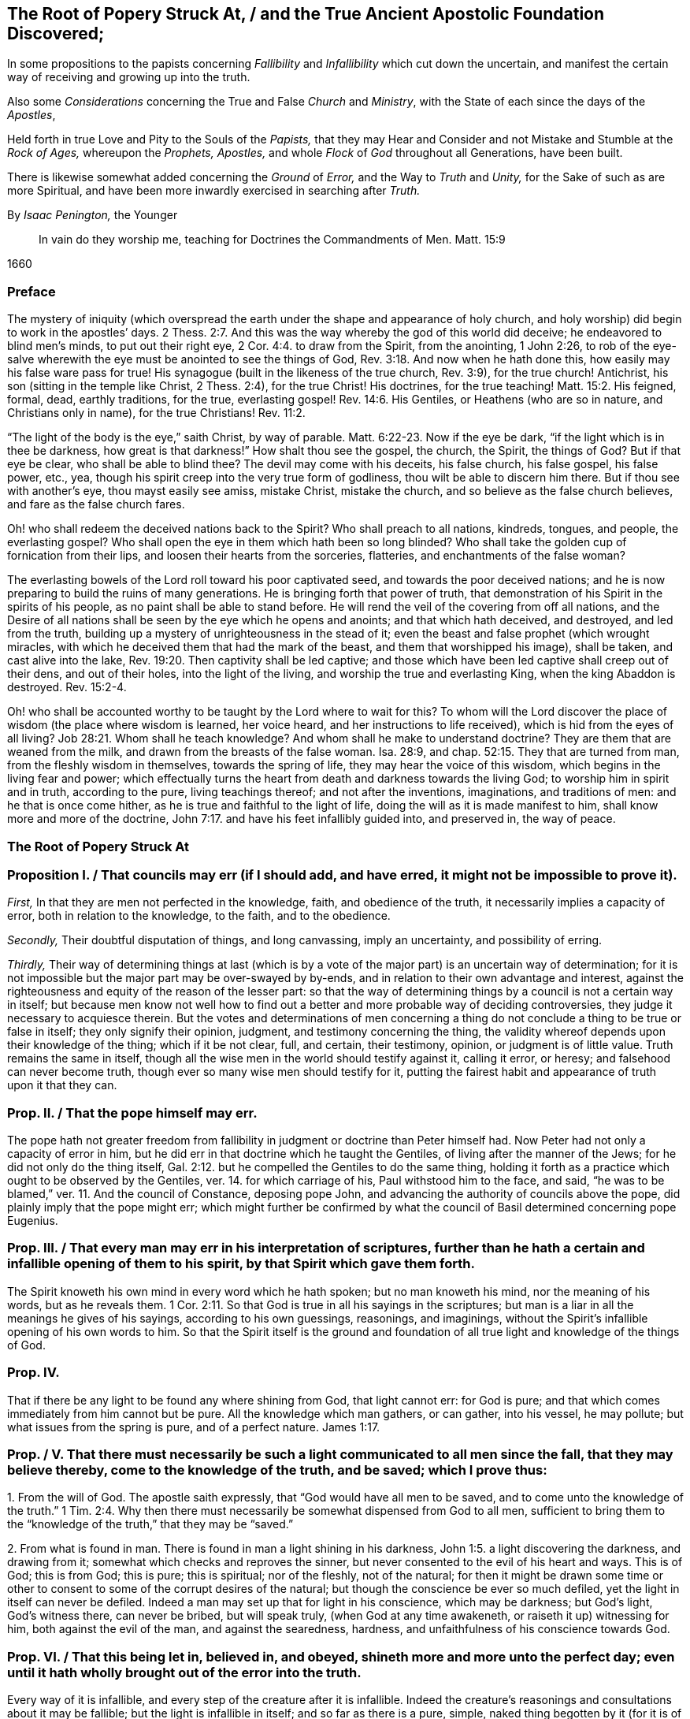 [#root-struck, short="The Root of Popery Struck At"]
== The Root of Popery Struck At, / and the True Ancient Apostolic Foundation Discovered;

[.heading-continuation-blurb]
In some propositions to the papists
concerning _Fallibility_ and _Infallibility_
which cut down the uncertain,
and manifest the certain way of receiving and growing up into the truth.

[.heading-continuation-blurb]
Also some _Considerations_ concerning the True and False _Church_ and _Ministry_,
with the State of each since the days of the _Apostles_,

[.heading-continuation-blurb]
Held forth in true Love and Pity to the Souls of the _Papists,_
that they may Hear and Consider and not Mistake and Stumble at the _Rock of Ages,_
whereupon the _Prophets,_ _Apostles,_
and whole _Flock_ of _God_ throughout all Generations, have been built.

[.heading-continuation-blurb]
There is likewise somewhat added concerning the _Ground_ of _Error,_
and the Way to _Truth_ and _Unity,_
for the Sake of such as are more Spiritual,
and have been more inwardly exercised in searching after _Truth._

[.section-author]
By _Isaac Penington,_ the Younger

[quote.section-epigraph]
____
In vain do they worship me, teaching for Doctrines the Commandments of Men.
Matt. 15:9
____

[.section-date]
1660

=== Preface

The mystery of iniquity (which overspread the earth
under the shape and appearance of holy church,
and holy worship) did begin to work in the apostles`' days. 2 Thess. 2:7.
And this was the way whereby the god of this world did deceive;
he endeavored to blind men`'s minds, to put out their right eye, 2 Cor. 4:4.
to draw from the Spirit, from the anointing, 1 John 2:26,
to rob of the eye-salve wherewith the eye must be anointed to see the things of God, Rev. 3:18.
And now when he hath done this,
how easily may his false ware pass for true!
His synagogue (built in the likeness of the true church, Rev. 3:9),
for the true church!
Antichrist, his son (sitting in the temple like Christ, 2 Thess. 2:4),
for the true Christ!
His doctrines, for the true teaching! Matt. 15:2.
His feigned, formal, dead, earthly traditions, for the true,
everlasting gospel! Rev. 14:6.
His Gentiles, or Heathens (who are so in nature,
and Christians only in name), for the true Christians! Rev. 11:2.

"`The light of the body is the eye,`" saith Christ, by way of parable. Matt. 6:22-23.
Now if the eye be dark, "`if the light which is in thee be darkness,
how great is that darkness!`" How shalt thou see the gospel, the church, the Spirit,
the things of God?
But if that eye be clear, who shall be able to blind thee?
The devil may come with his deceits, his false church, his false gospel, his false power,
etc., yea, though his spirit creep into the very true form of godliness,
thou wilt be able to discern him there.
But if thou see with another`'s eye, thou mayst easily see amiss, mistake Christ,
mistake the church, and so believe as the false church believes,
and fare as the false church fares.

Oh! who shall redeem the deceived nations back to the Spirit?
Who shall preach to all nations, kindreds, tongues, and people, the everlasting gospel?
Who shall open the eye in them which hath been so long blinded?
Who shall take the golden cup of fornication from their lips,
and loosen their hearts from the sorceries, flatteries,
and enchantments of the false woman?

The everlasting bowels of the Lord roll toward his poor captivated seed,
and towards the poor deceived nations;
and he is now preparing to build the ruins of many generations.
He is bringing forth that power of truth,
that demonstration of his Spirit in the spirits of his people,
as no paint shall be able to stand before.
He will rend the veil of the covering from off all nations,
and the Desire of all nations shall be seen by the eye which he opens and anoints;
and that which hath deceived, and destroyed, and led from the truth,
building up a mystery of unrighteousness in the stead of it;
even the beast and false prophet (which wrought miracles,
with which he deceived them that had the mark of the beast,
and them that worshipped his image), shall be taken, and cast alive into the lake, Rev. 19:20.
Then captivity shall be led captive;
and those which have been led captive shall creep out of their dens,
and out of their holes, into the light of the living,
and worship the true and everlasting King, when the king Abaddon is destroyed. Rev. 15:2-4.

Oh! who shall be accounted worthy to be taught by the Lord where to wait for this?
To whom will the Lord discover the place of wisdom (the place where wisdom is learned,
her voice heard, and her instructions to life received),
which is hid from the eyes of all living? Job 28:21.
Whom shall he teach knowledge?
And whom shall he make to understand doctrine?
They are them that are weaned from the milk,
and drawn from the breasts of the false woman.
Isa. 28:9, and chap.
52:15. They that are turned from man, from the fleshly wisdom in themselves,
towards the spring of life, they may hear the voice of this wisdom,
which begins in the living fear and power;
which effectually turns the heart from death and darkness towards the living God;
to worship him in spirit and in truth, according to the pure, living teachings thereof;
and not after the inventions, imaginations, and traditions of men:
and he that is once come hither, as he is true and faithful to the light of life,
doing the will as it is made manifest to him, shall know more and more of the doctrine, John 7:17.
and have his feet infallibly guided into, and preserved in,
the way of peace.

=== The Root of Popery Struck At

[.old-style]
=== Proposition I. / That councils may err (if I should add, and have erred, it might not be impossible to prove it).

[.numbered-group]
====

[.numbered]
_First,_ In that they are men not perfected in the knowledge, faith,
and obedience of the truth, it necessarily implies a capacity of error,
both in relation to the knowledge, to the faith, and to the obedience.

[.numbered]
_Secondly,_ Their doubtful disputation of things, and long canvassing,
imply an uncertainty, and possibility of erring.

[.numbered]
_Thirdly,_
Their way of determining things at last (which is by a vote
of the major part) is an uncertain way of determination;
for it is not impossible but the major part may be over-swayed by by-ends,
and in relation to their own advantage and interest,
against the righteousness and equity of the reason of the lesser part:
so that the way of determining things by a council is not a certain way in itself;
but because men know not well how to find out a better
and more probable way of deciding controversies,
they judge it necessary to acquiesce therein.
But the votes and determinations of men concerning a thing
do not conclude a thing to be true or false in itself;
they only signify their opinion, judgment, and testimony concerning the thing,
the validity whereof depends upon their knowledge of the thing; which if it be not clear,
full, and certain, their testimony, opinion, or judgment is of little value.
Truth remains the same in itself,
though all the wise men in the world should testify against it, calling it error,
or heresy; and falsehood can never become truth,
though ever so many wise men should testify for it,
putting the fairest habit and appearance of truth upon it that they can.

====

[.old-style]
=== Prop. II. / That the pope himself may err.

The pope hath not greater freedom from fallibility
in judgment or doctrine than Peter himself had.
Now Peter had not only a capacity of error in him,
but he did err in that doctrine which he taught the Gentiles,
of living after the manner of the Jews; for he did not only do the thing itself, Gal. 2:12.
but he compelled the Gentiles to do the same thing,
holding it forth as a practice which ought to be observed by the Gentiles,
ver. 14. for which carriage of his, Paul withstood him to the face, and said,
"`he was to be blamed,`" ver. 11. And the council of Constance, deposing pope John,
and advancing the authority of councils above the pope,
did plainly imply that the pope might err;
which might further be confirmed by what the council
of Basil determined concerning pope Eugenius.

[.old-style]
=== Prop. III. / That every man may err in his interpretation of scriptures, further than he hath a certain and infallible opening of them to his spirit, by that Spirit which gave them forth.

The Spirit knoweth his own mind in every word which he hath spoken;
but no man knoweth his mind, nor the meaning of his words, but as he reveals them. 1 Cor. 2:11.
So that God is true in all his sayings in the scriptures;
but man is a liar in all the meanings he gives of his sayings,
according to his own guessings, reasonings, and imaginings,
without the Spirit`'s infallible opening of his own words to him.
So that the Spirit itself is the ground and foundation of
all true light and knowledge of the things of God.

[.old-style]
=== Prop. IV.

That if there be any light to be found any where shining from God,
that light cannot err: for God is pure;
and that which comes immediately from him cannot but be pure.
All the knowledge which man gathers, or can gather, into his vessel, he may pollute;
but what issues from the spring is pure, and of a perfect nature. James 1:17.

[.old-style]
=== Prop. / V+++.+++ That there must necessarily be such a light communicated to all men since the fall, that they may believe thereby, come to the knowledge of the truth, and be saved; which I prove thus:

[.numbered-group]
====

[.numbered]
1+++.+++ From the will of God.
The apostle saith expressly, that "`God would have all men to be saved,
and to come unto the knowledge of the truth.`" 1 Tim. 2:4. Why then
there must necessarily be somewhat dispensed from God to all men,
sufficient to bring them to the "`knowledge of the truth,`" that they may be "`saved.`"

[.numbered]
2+++.+++ From what is found in man.
There is found in man a light shining in his darkness, John 1:5.
a light discovering the darkness, and drawing from it;
somewhat which checks and reproves the sinner,
but never consented to the evil of his heart and ways.
This is of God; this is from God; this is pure; this is spiritual; nor of the fleshly,
not of the natural;
for then it might be drawn some time or other to
consent to some of the corrupt desires of the natural;
but though the conscience be ever so much defiled,
yet the light in itself can never be defiled.
Indeed a man may set up that for light in his conscience, which may be darkness;
but God`'s light, God`'s witness there, can never be bribed, but will speak truly,
(when God at any time awakeneth, or raiseth it up) witnessing for him,
both against the evil of the man, and against the searedness, hardness,
and unfaithfulness of his conscience towards God.

====

[.old-style]
=== Prop. VI. / That this being let in, believed in, and obeyed, shineth more and more unto the perfect day; even until it hath wholly brought out of the error into the truth.

Every way of it is infallible, and every step of the creature after it is infallible.
Indeed the creature`'s reasonings and consultations about it may be fallible;
but the light is infallible in itself; and so far as there is a pure, simple,
naked thing begotten by it (for it is of a begetting nature, James 1:17-18),
so far there is an acknowledgment of its certainty in the creature.
There are some things that all the men of the earth certainly know to be evil,
by means of its shining; and some things also that they certainly know to be good;
and at some times there is a will begotten in them towards the good,
and against the evil: now if they did honestly wait in the singleness of this will,
breathing to the God of power to have it brought to victory in them,
the light would shine more and more from his presence; and in the light,
the power and saving arm would arise;
which would effectually lead out of the death and captivity,
into the fellowship and freedom of the life.

[.old-style]
=== Prop. VII. That nothing less can lead unto eternal life than an eternal light in man`'s spirit, where the darkness is; which is to be discovered there, subdued there, and to be led from.

This was the apostle`'s message (who received and came with the message of the gospel),
"`that God is light,
and in him is no darkness at all.`" 1 John 2:5. And this
they preached to bring men into fellowship with this light,
ver. 3. that they might walk with God in it,
and there be cleansed by the blood of Jesus through it.
ver. 7. Which that they might obtain, they must first be turned from darkness to it,
Acts 26:18, and from the power and kingdom of Satan to the seed of the kingdom of God, Matt. 23:31.
which Christ told the Pharisees was within them. Luke 17:21.
And the Apostle Paul told the Hebrews, that the laws of the covenant,
whereof Christ was the Minister and Mediator, were by the tenor of the new covenant,
to be written in the heart and mind by the Spirit; and not to be written outwardly,
as that covenant was which God made with the Jews by Moses, Heb. 8:6,
etc. which was not the eternal covenant itself, but a shadow of it;
which made nothing perfect, but only made way for the hope of a better covenant,
by which believers draw nigh to God. Heb. 7:19.
Yea, Moses himself tells the Jews, that the commandment of life,
the Word Eternal (according to faith wherein, and obedience whereto,
they were to live or die eternally) was within them. Duet. 30:14-15.
And Paul tells the church at Rome,
that this was the word of faith which they preached;
that it was also the covenant of life and death under the gospel. Rom. 10:8.
Christ is the light of the world, John 8:12. or the Eternal Word, John 1:1.
which Light or Word speaks within every man`'s conscience.
He that believes in it, brings his deeds to it, and obeys it, is justified by it;
but he that hates its reproof, is condemned by it, John 3:20-21.
and not only shut out of life, but out of the very ways to it;
for the reproofs of the instruction of this wisdom
are the sole way or path of life to the sinner. Prov. 6:23.

Now behold the true certainty of the everlasting foundation,
and behold your own uncertainty.
See the Rock of ages, whereupon the prophets, apostles,
and all the saints have been built.
See that which indeed is infallible; and cease from man, who is vain,
and subject to vanity and error.
The church of the Jews did err; the churches of the Gentiles also did err,
even in the apostles`' days; insomuch as their candlestick was threatened to be removed,
and was soon removed; yea,
the apostle particularly foretold the saints at Rome concerning the Gentiles,
that their standing was by faith; and that if they continued not in God`'s goodness,
they should also be cut off, as the Jews were. Rom. 11:20,22.
Now there was not a standing in the faith, but a general backsliding,
and falling away from the faith; and then the man of sin was revealed,
and Christ and his truth withdrawn; strong delusion, deceit,
and false appearances of truth starting up instead thereof. 2 Thess. 2:11-3.
For the Lord God,
upon the great defection and apostasy of the Gentiles,
separates the outward court from his temple, altar, and spiritual worshippers;
which temple was his true church, which he reserved for himself,
giving the outward court to the Gentiles. Rev. 11:1-2.
And then the true church fled into the wilderness,
where she had a place prepared of God for her;
and so the Gentile-Christians could build up their false churches in the
cities or palaces where the true church had been built by God,
and appeared before.
And these false churches may easily become much larger than the true church ever was;
for while the Lord built the church by his Spirit, he built only of spiritual stones, 1 Pet. 2:5.
adding to it such as he first converted. Acts 2:47.
For such alone are fit to worship him in Spirit and truth,
and such alone he seeks out to make up his church of, instead of the Jews,
whom he had cast off from being a church and people to him. John 4:23.
But when man comes to build, he takes in more largely than God allows;
he may gather in or force a whole city or nation to become a church,
by persuading or compelling them to receive the doctrine and tradition which he prescribes,
and be setting up an outward knowledge, policy, and government, according to man,
and in the wisdom of man, which the human part will answer to, and be satisfied with.
To make this a little more manifest to such as in simplicity
of heart desire to know the mind of God in this respect,
and the true state of the church since the days of the apostles,
consider these things following:

[.numbered-group]
====

[.numbered]
1+++.+++ God, in those days, sent his true apostles and ministers with the everlasting gospel,
which was the word of faith which they preached, to gather men of Jerusalem, Judea,
and all nations, into the obedience of the faith, Rom. 1:5.
that he might have a spiritual house, a spiritual people, to worship him,
instead of those outward worshippers whom he then cast off. John 4:23.

[.numbered]
2+++.+++ That this gathered people in Judea, at Jerusalem, at Corinth, at Ephesus, at Coloss,
at Philippi, at Rome, etc. were his several churches or congregations;
and not the city of Jerusalem, not the city of Corinth, Ephesus, Rome, etc.
None of these were churches; but only a select remnant gathered out of these.

[.numbered]
3+++.+++ That the devil, after he had stirred up the Jews everywhere,
and the heathens as much as he could, to cry out against the truth,
and such as God had converted to the faith, for heresy and a sect,
and to persecute them and it, yet could not prevail that way; then he tried another way,
sending his messengers abroad, clothing them as angels of light;
teaching them also to preach Christ, and the doctrine of the gospel;
and so transforming themselves under this color, secretly to sow the seeds of division,
error, and heresy in the church.

[.numbered]
4+++.+++ When this would not do,
but these were discovered and judged (by the power and presence
of the light of the Spirit in the church) for false Jews,
false apostles, deceitful workers, ministers of Satan, etc., Rev. 3:9. and chap.
2:3. then they separate themselves from the church,
Jude 19. and make up a body of their own, go out into the world, preach there,
gather a company there, get the greater number, and then set upon the church,
fight with her, overcome her and her ministry,
and get up their own false church and ministry.
Thus the synagogue of Satan and his ministry got footing in the world,
even in the very same cities and places where the church had newly had dominion before.
And now, whereas before there was a church at Jerusalem, a church at Rome,
a church at Ephesus, etc., when the synagogue of Satan is set up,
and hath got the dominion there, the whole city of Jerusalem, or the whole city of Rome,
etc. can then become a church.
To make this yet more manifest,
observe and weigh these things following in the balance of the true sanctuary:

====

[.numbered-group]
====

[.numbered]
1+++.+++ The false prophets, the false apostles, which had crept into the church,
Jude 4. which strove to seduce the church, 1 John 2:26. these went out from the church,
ver.19. and went into the world. 1 John 4:1.

[.numbered]
2+++.+++ When they went out into the world,
their intent was to leaven the world with their doctrine,
and to gather people after them.
They preached to gather people to them, and their doctrine, and form of godliness,
as the apostles preached to gather people to God, and his living truth.

[.numbered]
3+++.+++ The world heard them; they hearkened to their doctrine;
were willing to be gathered by them, owning their false ministry, and their false church,
or synagogue; even as those that were of God hearkened to the apostles,
and owned the truth. 1 John 4:6.
So that here were now two distinct bodies
in cities and places where the gospel had come:
a body of the true saints and true apostles; a body of the false apostles and ministers,
of the deceitful workers, who showed miracles and wonders,
and had all manner of deceivableness of unrighteousness on their side. 2 Thess. 2:10-9.
Thus there was a great division and
breach in the places where the gospel had been preached,
and had reigned in power: for he that was of God heard the true apostles,
and kept to the true church; but those that were not of God, but of the worldly spirit,
heard the false apostles and false ministers, and so joined to the synagogue of Satan, 1 John 4:6.
where Satan had his seat and dwelling, Rev. 2:13.
even as Christ dwelleth and sitteth in his temple, the church.

[.numbered]
4+++.+++ These false apostles and ministers, with the help of the world,
which they had gathered in unto them,
joined together against the true church and her seed (as
wherever the two contrary spirits and principles appear,
they cannot but contend and fight against each other;
the one for the faith and truth of the gospel; the other against that which is true,
and for a counterfeit of it); so, Rev. 12.
there is Michael and his angels fighting on the side of the true church;
there is the dragon and his angels fighting for the false church.
Now mark who prevails: the true church, Michael and his angels, prevail one way;
the false church, the synagogue of Satan, the dragon and his angels, prevail another way.

====

[.discourse-part]
Question.
How doth the true church prevail?

[.discourse-part]
Answer.
Thus: she keeps all the spiritual, invisible,
holy things of God from the paw of the dragon, and of all those false worshippers.
The invisible Jew, the invisible life and power,
that whereof God had built up his church, is preserved by him;
and against his life and Spirit, and his church (which he builds by his Spirit,
and preserves in it), all the powers of darkness cannot prevail;
but do they all what they can, the man-child is caught up to God; and the church,
by God`'s help, flies from the face of the dragon into the wilderness,
where she is fed forty-two months, or twelve hundred and sixty days,
which is the time of the dragon`'s prevailing outwardly,
by his false church and ministry.
Rev. 12.

[.discourse-part]
Question.
How doth the dragon and false church prevail?

[.discourse-part]
Answer.
By putting the man-child and true church to flight; by gaining the church`'s ground,
setting up his synagogue (or false representation of the
true church) where the true church had stood before.
For the true church being fled into the wilderness, the field was left to him;
and there he sets up his false synagogue, in the sight of the world,
calling her the true church, and her seed the true catholics;
but casting a flood of reproach after the woman,
reviling her (who indeed was the true church) for a strumpet,
and all her seed for seducers, schismatics, heretics, etc.,
even such as were not fit to be suffered in the earth, but to be made war with,
both by the spiritual and civil sword. Rev. 12:15,17.

Thus then was the victory on each hand:
the true church and temple (with the inward power of life) was preserved by God;
who caused it, by the wings of his Spirit,
to fly out of the sight of false worshippers and imitators,
as far as that is from the sight of men in a city,
which flieth out of the city into a wilderness.
And to the other is left the outward court to worship in; the profession, the attire,
the garments,
the visible observations and practices wherein the church before had appeared,
and in which she did once truly and spiritually worship;
for the church did acceptably worship in the outward court,
before it was measured and divided from the inward temple, and given to the Gentiles. Rev. 11:2.

[.discourse-part]
Question.
Now how long was this false church to stand?

[.discourse-part]
Answ.
Till the church`'s coming out of the wilderness in the same
Spirit and power wherewith she fled into the wilderness.
When Christ comes with the fiery breath of his mouth,
and with the brightness of his eternal light,
then this false image of the church melts and dissolves away. 2 Thess. 2:8.
But till then she keeps her seat on the beast; on whom she rides,
and by virtue of whom she sits upon the waters, even upon peoples, multitudes, nations,
and tongues.

[.discourse-part]
Objection.
But did not Christ say the gates of hell should not prevail against his church?

[.discourse-part]
Answ.
No more they did not: for she had wings of an eagle given her,
to fly into the wilderness; into the place prepared of God for her;
into which she did fly, and was there fed and preserved,
do all the powers of darkness what they could.
So that the dragon and his angels prevailed not against the woman;
but she was hid from the face of the serpent, and from all his spite and power,
who could not come within the bounds of her heaven in the wilderness,
but was cast out into the earth, and his angels with him. Rev. 12:8-9.
But Christ did not say that the gates of
hell should not prevail against her outward estate;
but the contrary, in this very prophecy of John, is here declared; to wit,
that she was so far prevailed against: the true woman, who was "`clothed with the sun,
and had the moon under her feet,
and was crowned with a crown of twelve stars,`" was to fly away, and give place;
and a false woman to start up in her stead; who, with the golden cup of her fornications,
was to deceive and bewitch all nations, kindreds, tongues, and languages,
forty-two months, or twelve hundred and sixty days,
which was the full time the church was to remain in the wilderness:
but after that time the false church,
with antichrist her husband (who all this while sat in the temple), was to be revealed,
judged, and destroyed,
and the true church return again out of the wilderness into her own place.

[.discourse-part]
Question.
Why would God suffer his church thus to be prevailed against,
thus to be banished and driven out of the building which his Spirit had reared for her,
into a wilderness;
and a mystery of deceit and falsehood to be set up in her name and stead?

[.discourse-part]
Answ.

[.numbered-group]
====

[.numbered]
_First,_ As a just judgment upon the world (who slighted the day of their visitation,
and would not come into the vineyard to work), God brings the night upon them,
wherein they could not enter into the vineyard, nor work if they would ever so fain. John 9:4.

[.numbered]
_Secondly,_ As a just judgment upon such, who,
though they could not but own and acknowledge the truth,
yet did not love it in their hearts, but loved their unrighteousness,
their darkness still;
and lets out a power of darkness and deceit upon them, wherewith they were deluded,
instead of the truth itself. 2 Thess. 2:10-11.

[.numbered]
_Thirdly,_
That such as were approved might be made manifest in the Spirit to be pure gold indeed.
They that held the living truth, and could not be drawn aside,
with all the pleasures of this world on the one hand,
nor with all the dangers from it on the other hand; no,
nor yet with all the deceivableness of unrighteousness;
these did shine indeed in the light and power of the Spirit,
and were a great honor and crown upon the head of their Master.

[.numbered]
_Fourthly,_ That darkness might have its day, or hour,
or season of manifestation to the full.
There hath been no day of any dispensation hitherto,
but it hath had a night coming after it.
There was an antichrist to be revealed in the power of darkness,
as well as Christ (the eternal light of life) in the living power.
Now as long as the true church stood,
and as long as the man-child was found dwelling here with her,
in the habitation which God had built up for them, the man of sin could not be revealed,
but the pure power of life would soon discover him.
Therefore at length, when the full time and season of his discovery came,
God removed that into the wilderness which stood in the way; and then he and his spouse,
the false church, made a fair show in the world. 2 Thess. 2:7.

[.numbered]
_Fifthly,_ That the Lord might make the name of his Son,
with the glory of his truth and power, to shine,
by overcoming the dragon and this false church, after so long a time of thick darkness,
and after such a universal prevalency of the powers and deceits thereof.
Was it not a great glory and honor to the Lord, to overcome the heathenish world,
and Jewish church and worship,
by the power of his truth shining through a poor
despicable company of fishermen and mechanics?
And will it not be as great (if not a greater) glory to him to overcome
the antichristian world (after it hath taken so long and so deep root,
and is become so strongly founded) by as poor, contemptible instruments as they were?

====

[.discourse-part]
Question.
But how was it possible that so great a deceit should
get up in the world so near the apostles`' days,
or rather in the very days of the apostles, as this seemeth to be?

[.discourse-part]
Answ.
The false apostles and ministers came "`with all deceivableness of unrighteousness,
and with all power, and signs,
and lying wonders.`" 2 Thess. 2:10-9. And the power of
miracles in the true apostles might well cease;
for the end of miracles was but to testify to the world,
to be a sign to the unbelievers. 1 Cor. 14:22.
But now their work towards the world was well nigh finished,
and judgment was to come upon them for neglecting and despising the day of their visitation.
So that the power of deceit was let up in the false apostles,
and the power of truth did draw inwards in the true apostles,
which made it very easy for deceit to prevail.
Besides, the false apostles appeared in a higher appearance than the true apostles did,
with more glorious discoveries;
so that they could hold forth all that the apostles
did (as to the form and outward doctrine),
and more too, and could show wonders to confirm what they held forth further.
And now how could they choose but prevail over all that kept not close to the anointing,
which distinguisheth and discerneth not by any outward manifestation or appearance,
but by the savor of the ointment?
Yea, so great was the power of deceit in them,
that they drew the third part of the stars of heaven from their place,
into this earthly building; so that they fell from the true ministry,
and the true church, into this false church and ministry. Rev. 12:4.
How many then of the inferior and common sort were then drawn aside!

[.discourse-part]
Question.
Has there been no visible true church-state in the world since that time?

[.discourse-part]
Answ.
It is impossible for any to build a true church for God, but his own Spirit.
And if God removed the church which he built, into the wilderness,
it is impossible for all the men of the earth to build up another true one,
all that season that God appoints his church to abide in the wilderness.
Several sorts of men may attempt it,
and each may build up their different images of the thing;
but none can recover the thing itself, till the Lord by his Spirit (who first built,
and then pulled down) pity the dust of Zion, and raise up the tabernacle of David again.
Ps. 102:13. Isa. 2:2. Rev. 21:2-3.

[.discourse-part]
Question.
What is the wilderness?
Tell us; that the simple-hearted, who long after the truth, may know where to look for,
and how to find the true church.

[.discourse-part]
Answ.
It is not an outward place, into which the bodies of persons might flee;
but a parable to express somewhat inward by.
And it is under the feet of all the false worshippers,
who are worshipping in their several buildings, in the outward court.
That which they trample upon, keep down, and despise, is the holy city. Rev. 11:2.
And the place where the true church all this
while hath been (and yet in a great part is) is there.

[.discourse-part]
Question.
But if God`'s church hath not been in a built state,
but hath lain desolate in the wilderness ever since
antichrist and the false church got up,
what hath the estate of his people been ever since?

[.discourse-part]
Answ.
A state of witnesses. Rev. 11:3.
In every age God hath had two witnesses (which
was a sufficient number to confirm his truth by),
to witness to the power of his truth,
against the emptiness and corruption of the forms which antichrist had brought in,
instead of the living power; which witnesses were clothed with sackcloth,
giving forth their testimony with tears;
while they of the antichristian party were rejoicing in the glory, riches,
and beauty of their false church, as they could slay, suppress,
and keep down the witnesses.
Rev. 11:10 and chap.
18:7,9.

[.discourse-part]
Question.
What did the dragon do after this victory,
after he had got his building up in the outward court
(for after he had prevailed to corrupt it,
the Lord gave it to his worshippers, the Gentiles, Rev. 11:2.
those that made a profession of his truth, but were not true Jews, Rev. 3:9.
not of the inward circumcision, Phil. 3:3),
and had got the holy city under the feet of his worshippers?

[.discourse-part]
Answ.
He pursued his victory against the woman, and the remnant of her seed.
As for the woman, he cast a flood of infamy, of reproach after her,
that she might never be able to lift up her head again in the power of truth;
but what she caused to spring up might still be reviled for falsehood and heresy;
and that nothing might henceforth go for truth,
but what this false woman should determine to be so:
and as touching the remnant of her seed which still remained true to God,
keeping his commandments, and having the testimony of Jesus,
he applies himself now to wage the war against them. Rev. 12:15,17.

[.discourse-part]
Question.
How doth he wage the war against them?

[.discourse-part]
Answ.
He raiseth up a beast out of this sea of confusion and wickedness
(which ensued upon this great battle and victory on his side),
to whom he gave "`his power, his seat,
and great authority.`" Rev. 13:2. He had hitherto kept his seat in his synagogue,
where he had been slaying the faithful martyrs of Jesus, Rev. 2:13.
and had put to death such as loved not their lives unto death. Rev. 12:11.
Now he finds it more for his advantage to raise up this beast,
and to give his power, seat, and authority to him.
This was the Roman power; which, till it was thus depraved and enslaved by Satan,
was not a beast, but more noble and just in government than the corrupted Jews were;
but now it becomes a beast;
and this beast he stirs up against the very name and form of godliness,
that he might root out the very appearance of Israel from off the earth:
for he got but into the form, to eat out the power; and now, seeing the power is removed,
it is for his advantage also to corrupt and destroy the memorial of the true form.

[.discourse-part]
Question.
Doth he effect this, and prevail likewise against the witnesses?

[.discourse-part]
Answ.
Yea; as he effected the other.
He overcomes the witnesses after the manner that he had overcome the church (to wit,
by captivating the outward man, and killing with the sword;
but they overcome him by patience and faith, in their testimony and sufferings.
Rev. 13:10); and this in all kindreds, tongues, and nations;
and so all the public worship of the earth is given to him.
ver. 7,8.

[.discourse-part]
Question.
Why would God suffer him to do this, seeing he hath all power in his hands,
and could have restrained him if he had pleased?

[.discourse-part]
Answ.
This was greatly needful to the present estate of his people;
for by this God raised up that which was good and pure in any, and kept life in it;
which otherwise might have perished in the estate of that corrupt form,
which then had prevailed, and had gotten dominion outwardly over the true power.

[.discourse-part]
Question.
But did not this tend to destroy Satan`'s kingdom also?
For this stroke going against the very name of Christianity, and profession of godliness,
might light upon his carnal gospellers likewise.

[.discourse-part]
Answ.
They could easily save themselves, turning about to avoid sufferings, and crying,
"`Who is like unto the beast?
Who is able to make war with him?`" Rev. 13:4.
Being already one with him in spirit and principle,
they would not easily differ from him, and suffer about a form;
especially seeing their master`'s interest and service ran now another way.

[.discourse-part]
Question.
What became of this beast?

[.discourse-part]
Answ.
The Lord did rend and tear him outwardly by his plagues, famines, pestilences, wars,
etc., insomuch as one of his heads was wounded as it were to death; and inwardly,
by the innocency and power of his truth appearing in his witnesses,
which scorched and tormented the adversary;
so that this engine of the dragon grew faint and weary, and unfit for this service,
as he stood in this capacity.

[.discourse-part]
Question.
What doth the dragon do then, to carry on his war against the witnesses?

[.discourse-part]
Answ.
After this tempestuous sea was over, he raiseth up another beast out of the earth,
with another kind of power,
even with "`horns like a lamb,`" Rev. 13:11. but "`he spake
as a dragon,`" exercising all the power of the first beast,
ver. 12. so that he is the main in power henceforward;
yet he setteth up the first beast also, causing "`the earth, and them that dwell therein,
to worship the first beast,
whose deadly wound was healed.`" And thus these two join together,
to set up an image to be worshipped; and all that will not worship this image,
(but the living God alone,
in his pure life and Spirit) this latter beast hath power to cause to be killed,
ver. 15. and such must not so much as buy or sell,
who will not receive the "`mark of the beast, or his name,
or`" at least "`the number of his name;`" to which number the
highest growth and perfection in religion and worship,
after the wisdom of the flesh, (or man`'s wisdom) is to be reckoned.
ver. 17,18.

Observe now diligently the place of the true church, and her estate,
and the estate of her children, all the forty-two months.
Her place of habitation is a wilderness; her estate, an estate of widowhood;
a city unbuilt, trodden under the feet of the Gentiles; her seed, witnesses, reproached,
persecuted, and slain, by the false woman and her seed.
Observe likewise the place and estate of the false church and her children;
she rears up a glorious building as to the outward;
she is a city built and richly adorned; she hath a golden cup of doctrine and discipline,
of ordinances and worship, to hold forth to the kings and inhabiters of the earth;
in all nations, peoples, kindreds, and tongues;
she is arrayed in purple and scarlet color, and decked with gold, and precious stones,
and pearls. Rev. 17:4.
and all her daughters (who though they may deny her,
yet partake of her spirit,
and learn to rear up buildings of churches like her)
they also flourish in their degree and measure.
None is poor but Zion; none is desolate but God`'s Jerusalem, but his church,
which fled into the wilderness, to abide there all the time of his appointment;
and her witnesses are clothed with sackcloth,
testifying to God`'s despised and reproached truth, with mourning and grief of spirit;
and not with that fleshly joy, wisdom, and confidence,
wherewith Babylon and her merchants vent their wares; but only in the evidence,
demonstration, and assurance of the Spirit in their hearts,
which all the wise and confident builders and inhabitants
of Babylon trample upon and despise.

Now it behoveth all to consider what this Babylon, what this woman is, spoken of, Rev. 17.
which came in the place of the other woman spoken of, Rev. 12.
what this built city is, which the wrath of the Lord will make desolate;
what this beast or false prophet is,
which appears like a lamb (and showeth such miracles to deceive the earth),
and yet is fierce and cruel to such as witness for God. Rev. 13:13-15.
For dreadful are the plagues, woes, vials of wrath, thunders, etc.,
which God hath prepared for her; even the cup of the Lord`'s indignation without mixture;
torment with fire and brimstone, in the presence of the holy angels,
and in the presence of the Lamb. Rev. 14:10-11.
and chap.
18:8. And who would not fear thee,
O thou King of saints! when thou comest with thy cup of fury and indignation,
to empty into the bowels of this woman,
which hath been so long drunk with the blood of thy saints and martyrs. Rev. 17:6.
Consider these things, O ye Papists!
Wait on the Lord in his fear and dread; that he may vouchsafe to make known to you what,
and where, this city Babylon is;
and that such of you as belong to him may hear his voice calling you out of her,
that ye may escape this bitter cup.
Rev. 18:4

The great judgment is already begun.
(This we know, who have tasted of it.) It hath begun at God`'s house,
and is spreading further; yea, even over the nations which have disowned you,
and yet have learned of you to build up a church
and worship after the manner of your whoredoms.
These the Lord will judge first;
he will plead with the daughters who have disowned their mother,
and yet have gone on in her spirit of whoredoms, worshipping the work of their own hands,
and administering and magnifying the beauty of the churches which themselves have formed.
Now is your time to consider;
now is the time for the simple-hearted among you to flee from Babylon,
before the wrath of the Lord besiege her.
There are three things in general (besides many particulars) which
the Protestant nations and churches have learned of you,
which will cost them dear, ere they be made willing to part with them.

[.numbered-group]
====

[.numbered]
_First,_ Their taking upon them authority over men`'s consciences,
commanding them what they should believe; which the apostles never did,
but said expressly, they had not dominion over the faith of others,
but were helpers of their joy. 2 Cor. 1:24.
They could not command any to believe their doctrine;
but spake in the demonstration of the Spirit, waiting till God opened the heart, 2 Cor. 4:2.
and would not have men profess, believe, or practise from their words,
but by a feeling of the power. 1 Cor. 2:5.
And when men did believe some things,
and came into the unity and fellowship of the faith,
they did not require them to believe all that the church taught or held forth as true,
but waited till God pleased to reveal further. Phil. 3:15.
Indeed they could command obedience to the faith:
what truths the Spirit of the Lord revealed and taught any man,
they could charge him in the name of the Lord to be faithful to. Rom. 1:5.
But they knew it was God alone who
could ingraft the truth into the heart and conscience,
and also give the increase of it; and so from him alone they expected it;
waiting in patience on the stubborn and perverse,
till God should please to work upon them, 2 Tim. 2:24-25.
and likewise on those that were convinced,
and had subjected themselves to the faith, for his increase of it. 1 Cor. 3:6-7.

[.numbered]
_2dly._
Their abridging men`'s liberty in things wherein God hath left them free,
and pressing them to a uniformity to things which they themselves confess to be indifferent.
Now the apostle (who had the care of all the churches, 2 Cor. 11:28),
though he knew certainly how to determine about meats and days, as himself confesseth, Rom. 14:14.
yet he telleth the church at Rome expressly,
that Christ was the Lord and Master of every disciple,
to whom he must stand or fall herein,
ver. 4. and that every man ought to do as he is fully persuaded in his own mind.
ver. 5. Nay he is so far from pressing a necessity of uniformity in such cases,
that he presseth a necessity of bearing on each hand.
ver. 3. So that, in the apostle`'s judgment,
the church hath not power to lay commands on the conscience,
but must receive the weakest in the faith,
ver. 1. leaving him to the liberty of his conscience,
and to his subjection to his own Lord and Master;
to whom every believer must give an account of what he receives,
and of what he obeys and performs.
ver. 10-12.

[.numbered]
_3dly._
Their setting up a church-building, government, and discipline,
by the magistrate`'s power.
This the apostles no where taught nor practised.
They converted men by the power of the Spirit: they cut down errors, heresies, seducers,
and heretics, by the same word;
and they found the weapons of their warfare sufficient, 2 Cor. 10:4.
they had no need of running to the magistrate.
But that church, those doctrines, that government and discipline,
which is set up by the magistrate`'s sword without and against the Spirit,
that hath need of a carnal sword to defend it against the Spirit,
and to cut down God`'s witnesses (whom he raiseth up to
testify against it) for schismatics and heretics,
or its nakedness will soon be made manifest and its ruin approach.

====

Now when the Lord hath judged all the daughters of Babylon for these things,
then will he at length begin to plead with their mother, Babylon the Great,
who hath gone a whoring from the Spirit, and built up a gaudy church without the Spirit,
which she hath defended by violence and blood, drinking the blood of the saints,
who have been inspired by the Spirit to testify against her, Rev. 11:7-8.
and hath taught all her daughters to do the same; to wit,
to drink the blood of the witnesses against them,
even as she hath drunk the blood of the witnesses that have testified against her.
And though, because she hath had a half-day more given her,
after her time seemed to be even expiring,
and after judgment and desolation were beginning to enter upon her; though,
because of this, she thinks the bitterness of death is past,
and she shall now sit as a queen, a lady, a glorious church forever, Rev. 18:7.
yet for all this is she come again into God`'s remembrance.
Rev. 16:19, and she shall see widowhood, and be cast into a bed of torment,
and all her children into great tribulation with her; and she shall be desolate,
and naked, and drink of the cup, and not repent that she might escape it. Rev. 16:11.
9:20,21. This is her portion, from the hand of the Lord.
Oh! happy is he whose eyes the Lord shall open, to flee out of her for life!
For the Lamb is arisen to make war,
and his spouse is making herself ready for his pure bed of life,
and his anger is kindled against all the kings and
powers of the earth that stand in his way;
and though they fight ever so resolutely against him and his meek ones,
they shall not prevail, but the Lamb will overcome all; for he is "`King of kings,
and Lord of lords,`" and they that are with him in this battle of his Spirit, are "`Called,
and Chosen, and Faithful.`" Rev. 17:4. And though this woman (the false church,
in her various dresses) is so strong,
everywhere getting the earthly powers and authorities on her side,
that now it may be said concerning this beast, in the several appearances of it,
as was concerning the former;
"`Who is able to make war with her?`" yet there is an invisible power stronger than she,
who will call her to judgment, Rev. 18:8.
and make her give an account of all
the saints`' blood which she hath drunk herself,
and which she hath taught her daughters to drink.
And "`salvation, glory, honor, and power,`" shall be ascribed to the Lord,
for his righteous and powerful judging of her. Rev. 19:1-2.
And he that hath any glimmering
of this in the eternal light of the Lord`'s pure,
ever-living Spirit, let him even now say,
"`Hallelujah`" to him who is "`arisen out of his holy
habitation,`" and hath already begun this work,
who will not fail to perfect it.
Amen.

=== Somewhat Concerning the Ground of Error, and the Way to Truth and Unity; for the Sake of Such as Are More Spiritual

There is no way to become an heir of the kingdom of God,
but by being begotten and born of his Spirit; which blows upon the spirit of man,
breathes life into him, and forms him in the eternal image. John 3:8.
Gal. 4:19.

There is no way of having this work of God preserved,
but by turning to the Spirit which begets,
standing and keeping upright in that which is begotten,
and taking heed of the fleshly wisdom,
which stands near to corrupt and destroy the work of God;
tempting and leading aside from the truth itself, into some image and resemblance of it.
And if this prevail, there is suddenly a departing from the living God,
and a running a whoring after the inventions of the fleshly wisdom,
which appears in the likeness of the true wisdom, that it might the better deceive.

Now when man is first breathed upon, and begotten towards God,
there is but a little life, a little simplicity, a little light, a little power,
a little of the wisdom of the true babe; but a great body of death, deceit, darkness,
power, and the wisdom of the flesh, standing;
and all these apply themselves to overturn and destroy the true work of God,
by raising up a false image of it, which is easily done;
but abiding and preservation in the truth is difficult,
and alone maintained by that power which at first begat.

Now the power preserves through keeping out of the sensual
and reasoning part (where the corrupt one hath his lodging),
in that poor, low, little, childish sensibility of the life,
which the Father hath begotten.
Here is the entrance into the truth; here is the growth,
here is the preservation and safety;
which makes it so hard for those that are wise and
strong in the reasoning and comprehending part,
either to enter in, or to abide and grow in the nakedness, simplicity,
and seeming folly of the truth of the gospel.
Oh, what a deal is to be brought down,
before they can be truly reached and convinced by the foolish and
weak things which God chooseth to effect his great works by! 1
Cor.1:27,28. What a work hath God with them to batter their wisdom,
and bring down their understanding; which the larger it is,
the more it stands in the way of his light. 1 Cor. 1:19.
And if they be convinced at any time,
what an easy and natural return unto them doth their own wisdom find,
by some subtle device or other,
to draw them back from the plainness and singleness of the truth,
into a holding it in the wisdom and subtlety of the understanding part,
where the simplicity is soon lost. 2 Cor. 11:3.

In the Spirit which begets, and in the truth which is begotten by it, is the true unity.
Feeling that in one another, is that which unites us to one another.
Every one keeping to that in his own particular, is kept to that which unites;
and that is kept alive in him which is to be united; but departing from that,
there is a departing from the true unity into the error and ground of division.
And then that which hath erred and departed from the true unity,
strives to set up a false image of unity, and blames that which abides in the truth,
because it cannot thus unite; for that which abides in the Spirit,
and in that which the Spirit hath begotten and formed,
cannot unite according to the flesh; as that which is run a whoring from the Spirit,
into an image of the fleshly wisdom`'s forming, cannot unite according to the Spirit.
Consider this, O ye professors of this age!
Ye blame us for departing from you; for withdrawing from unity with you.
We blame you for departing from the living principle,
wherein our unity with you formerly stood, and wherein alone we can again unite with you;
and not in such things as uphold a fleshly and false image of the true unity.

Oh, that ye could hear the Lord`'s voice,
who crieth aloud to the professors of this age to cease from man!
Cease from man in thyself,
O thou who hast ever had any taste of the pure grace and power of God!
Cease from thine own understanding, thine own affections, thine own zeal,
thine own gathered knowledge and wisdom from the Scriptures,
with all the sparks of thine own kindling; that God may be all in thee,
and his eternal habitation be raised up in thee, and perfected,
and thou swallowed up and comprehended in it forever.
Oh, what a work hath God to drive man`'s reason and wisdom out of his temple,
out of his Scriptures, out of all his holy things!
He that hath an ear, let him hear, for the sake of his soul`'s eternal peace.
Alas! alas! how many stumble at, and blaspheme that, which alone can save the soul!
There have been many dispensations of, but there is but one living truth;
but one substance; but one arm of salvation.
And he that stumbles at the thing itself, how can he be saved by it?
It is easy misunderstanding a former dispensation, reading it in the letter;
and so to miss of the salvation hoped for by it.

The Jews owned the Messiah (according to the Scriptures, as they thought),
but rejected him in the way he came to save them in.
Now if Christians have gathered such a kind of knowledge
from the letter of the Scriptures as they did,
how can they avoid the same error; namely, of owning Christ according to the Scriptures,
as they think, but rejecting him as he comes to save them;
rebelling against his living ministry,
and the pure power and demonstration of his Spirit, because it appears weak and low;
because it doth not appear the same thing to them which they expect to be saved by,
according to their apprehensions of the Scriptures?
Thus reading the Scriptures in another spirit and wisdom than that which wrote them,
they must needs conclude and gather another thing from them than what is written in them;
and so make that a means to them of erring from the life,
which was written to testify of, and point to,
the living principle from whence life and salvation springs,
and where alone it is to be had.
